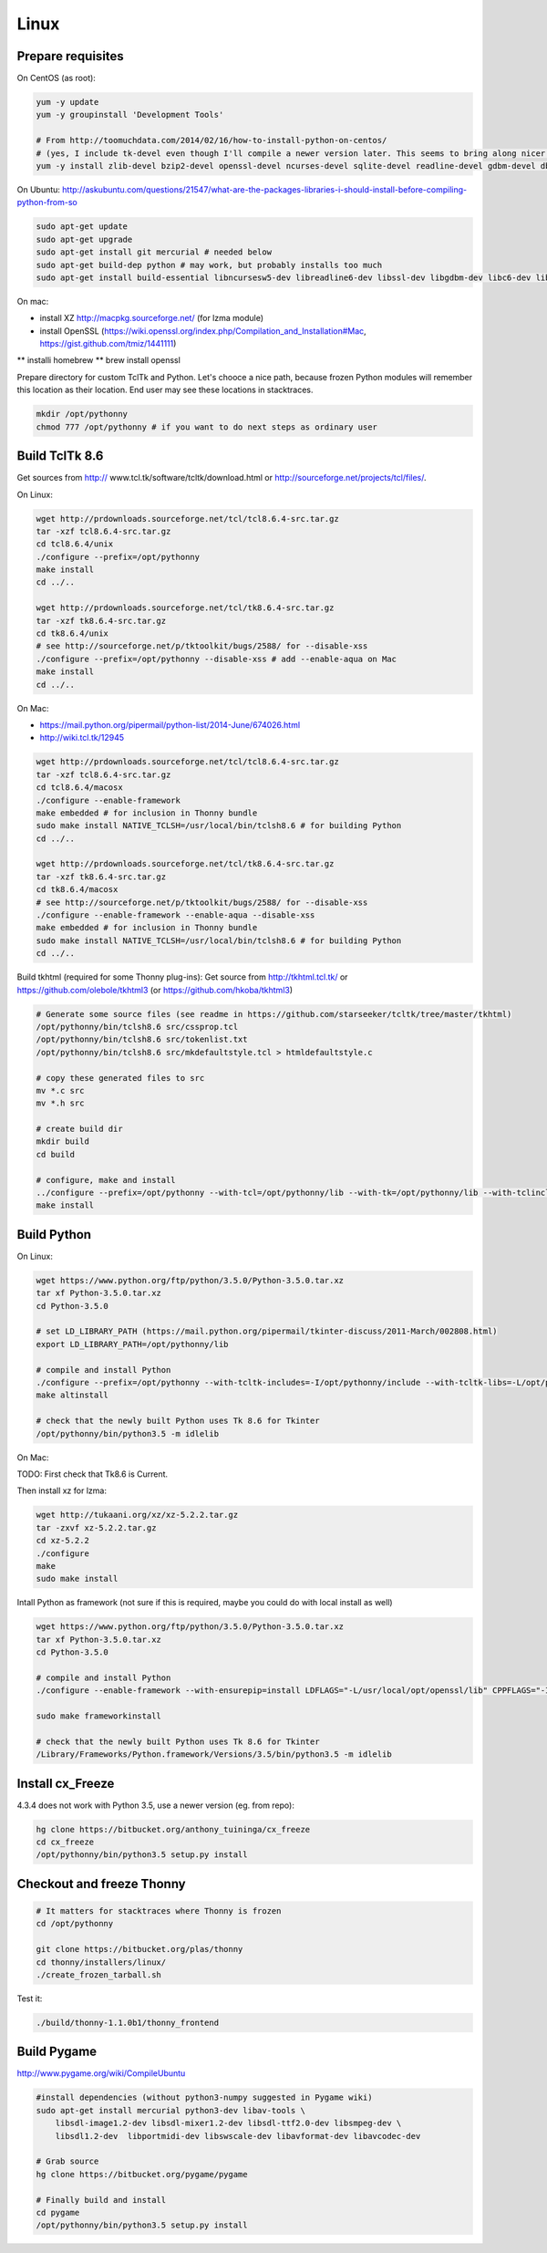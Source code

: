 Linux
==========

Prepare requisites
------------------
On CentOS (as root):

.. sourcecode:: bash

    yum -y update
    yum -y groupinstall 'Development Tools'

    # From http://toomuchdata.com/2014/02/16/how-to-install-python-on-centos/
    # (yes, I include tk-devel even though I'll compile a newer version later. This seems to bring along nicer fonts in tkinter)
    yum -y install zlib-devel bzip2-devel openssl-devel ncurses-devel sqlite-devel readline-devel gdbm-devel db4-devel libpcap-devel xz-devel libX11-devel tk-devel

On Ubuntu:
http://askubuntu.com/questions/21547/what-are-the-packages-libraries-i-should-install-before-compiling-python-from-so

.. sourcecode:: bash

    sudo apt-get update
    sudo apt-get upgrade
    sudo apt-get install git mercurial # needed below
    sudo apt-get build-dep python # may work, but probably installs too much
    sudo apt-get install build-essential libncursesw5-dev libreadline6-dev libssl-dev libgdbm-dev libc6-dev libsqlite3-dev tk-dev libbz2-dev lzma-dev liblzma-dev python-lzma lzma xz-utils xz-lzma


On mac:

* install XZ http://macpkg.sourceforge.net/ (for lzma module)
* install OpenSSL (https://wiki.openssl.org/index.php/Compilation_and_Installation#Mac, https://gist.github.com/tmiz/1441111)
** installi homebrew
** brew install openssl

Prepare directory for custom TclTk and Python. Let's chooce a nice path, because frozen Python modules will remember this location as their location. End user may see these locations in stacktraces.

.. sourcecode:: bash

    mkdir /opt/pythonny
    chmod 777 /opt/pythonny # if you want to do next steps as ordinary user

Build TclTk 8.6
----------------
Get sources from http:// www.tcl.tk/software/tcltk/download.html or http://sourceforge.net/projects/tcl/files/.

On Linux:

.. sourcecode:: bash

    wget http://prdownloads.sourceforge.net/tcl/tcl8.6.4-src.tar.gz
    tar -xzf tcl8.6.4-src.tar.gz
    cd tcl8.6.4/unix
    ./configure --prefix=/opt/pythonny
    make install
    cd ../..

    wget http://prdownloads.sourceforge.net/tcl/tk8.6.4-src.tar.gz
    tar -xzf tk8.6.4-src.tar.gz
    cd tk8.6.4/unix
    # see http://sourceforge.net/p/tktoolkit/bugs/2588/ for --disable-xss
    ./configure --prefix=/opt/pythonny --disable-xss # add --enable-aqua on Mac
    make install
    cd ../..


On Mac:

* https://mail.python.org/pipermail/python-list/2014-June/674026.html
* http://wiki.tcl.tk/12945

.. sourcecode:: bash

    wget http://prdownloads.sourceforge.net/tcl/tcl8.6.4-src.tar.gz
    tar -xzf tcl8.6.4-src.tar.gz
    cd tcl8.6.4/macosx
    ./configure --enable-framework
    make embedded # for inclusion in Thonny bundle
    sudo make install NATIVE_TCLSH=/usr/local/bin/tclsh8.6 # for building Python
    cd ../..

    wget http://prdownloads.sourceforge.net/tcl/tk8.6.4-src.tar.gz
    tar -xzf tk8.6.4-src.tar.gz
    cd tk8.6.4/macosx
    # see http://sourceforge.net/p/tktoolkit/bugs/2588/ for --disable-xss
    ./configure --enable-framework --enable-aqua --disable-xss
    make embedded # for inclusion in Thonny bundle
    sudo make install NATIVE_TCLSH=/usr/local/bin/tclsh8.6 # for building Python
    cd ../..


Build tkhtml (required for some Thonny plug-ins):
Get source from http://tkhtml.tcl.tk/ or https://github.com/olebole/tkhtml3 (or https://github.com/hkoba/tkhtml3)

.. sourcecode:: bash

    # Generate some source files (see readme in https://github.com/starseeker/tcltk/tree/master/tkhtml)
    /opt/pythonny/bin/tclsh8.6 src/cssprop.tcl 
    /opt/pythonny/bin/tclsh8.6 src/tokenlist.txt 
    /opt/pythonny/bin/tclsh8.6 src/mkdefaultstyle.tcl > htmldefaultstyle.c
    
    # copy these generated files to src
    mv *.c src
    mv *.h src
    
    # create build dir
    mkdir build
    cd build
    
    # configure, make and install
    ../configure --prefix=/opt/pythonny --with-tcl=/opt/pythonny/lib --with-tk=/opt/pythonny/lib --with-tclinclude=/opt/pythonny/include --with-tkinclude=/opt/pythonny/include
    make install






Build Python
-------------

On Linux:

.. sourcecode:: bash

    wget https://www.python.org/ftp/python/3.5.0/Python-3.5.0.tar.xz
    tar xf Python-3.5.0.tar.xz 
    cd Python-3.5.0
     
    # set LD_LIBRARY_PATH (https://mail.python.org/pipermail/tkinter-discuss/2011-March/002808.html)
    export LD_LIBRARY_PATH=/opt/pythonny/lib

    # compile and install Python
    ./configure --prefix=/opt/pythonny --with-tcltk-includes=-I/opt/pythonny/include --with-tcltk-libs=-L/opt/pythonny/lib
    make altinstall
    
    # check that the newly built Python uses Tk 8.6 for Tkinter
    /opt/pythonny/bin/python3.5 -m idlelib 

On Mac:

TODO: First check that Tk8.6 is Current.

Then install xz for lzma:

.. sourcecode:: bash

    wget http://tukaani.org/xz/xz-5.2.2.tar.gz
    tar -zxvf xz-5.2.2.tar.gz
    cd xz-5.2.2
    ./configure
    make
    sudo make install

Intall Python as framework (not sure if this is required, maybe you could do with local install as well)

.. sourcecode:: bash

    wget https://www.python.org/ftp/python/3.5.0/Python-3.5.0.tar.xz
    tar xf Python-3.5.0.tar.xz 
    cd Python-3.5.0
     
    # compile and install Python
    ./configure --enable-framework --with-ensurepip=install LDFLAGS="-L/usr/local/opt/openssl/lib" CPPFLAGS="-I/usr/local/opt/openssl/include"

    sudo make frameworkinstall
    
    # check that the newly built Python uses Tk 8.6 for Tkinter
    /Library/Frameworks/Python.framework/Versions/3.5/bin/python3.5 -m idlelib 

Install cx_Freeze
-----------------
4.3.4 does not work with Python 3.5, use a newer version (eg. from repo): 

.. sourcecode:: sh

    hg clone https://bitbucket.org/anthony_tuininga/cx_freeze
    cd cx_freeze
    /opt/pythonny/bin/python3.5 setup.py install



Checkout and freeze Thonny 
----------------------------

.. sourcecode:: sh
    
    # It matters for stacktraces where Thonny is frozen
    cd /opt/pythonny

    git clone https://bitbucket.org/plas/thonny
    cd thonny/installers/linux/
    ./create_frozen_tarball.sh


Test it:

.. sourcecode:: sh
    
    ./build/thonny-1.1.0b1/thonny_frontend

Build Pygame
-------------
http://www.pygame.org/wiki/CompileUbuntu

.. sourcecode:: sh
    
    #install dependencies (without python3-numpy suggested in Pygame wiki)
    sudo apt-get install mercurial python3-dev libav-tools \
        libsdl-image1.2-dev libsdl-mixer1.2-dev libsdl-ttf2.0-dev libsmpeg-dev \
        libsdl1.2-dev  libportmidi-dev libswscale-dev libavformat-dev libavcodec-dev
     
    # Grab source
    hg clone https://bitbucket.org/pygame/pygame
     
    # Finally build and install
    cd pygame
    /opt/pythonny/bin/python3.5 setup.py install
